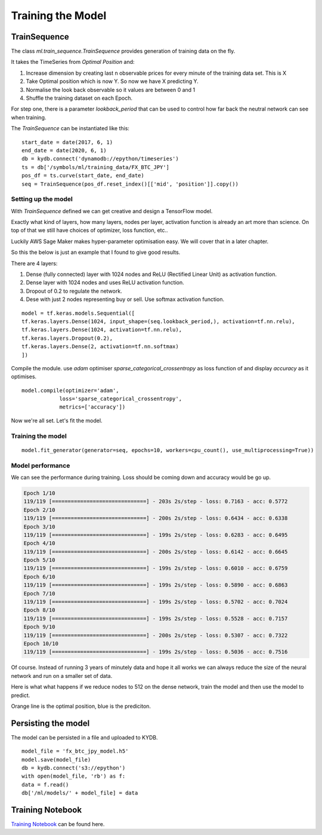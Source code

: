 Training the Model
==================

TrainSequence
-------------

The class `ml.train_sequence.TrainSequence` provides generation of training data on the fly.

It takes the TimeSeries from `Optimal Position` and:

1. Increase dimension by creating last n observable prices for every minute of the training data set. This is X
2. Take Optimal position which is now Y. So now we have X predicting Y.
3. Normalise the look back observable so it values are between 0 and 1
4. Shuffle the training dataset on each Epoch.

For step one, there is a parameter `lookback_period` that can be used to control how far back the neutral network
can see when training.

The `TrainSequence` can be instantiated like this:

::

    start_date = date(2017, 6, 1)
    end_date = date(2020, 6, 1)
    db = kydb.connect('dynamodb://epython/timeseries')
    ts = db['/symbols/ml/training_data/FX_BTC_JPY']
    pos_df = ts.curve(start_date, end_date)
    seq = TrainSequence(pos_df.reset_index()[['mid', 'position']].copy())

Setting up the model
^^^^^^^^^^^^^^^^^^^^

With `TrainSequence` defined we can get creative and design a TensorFlow model.

Exactly what kind of layers, how many layers, nodes per layer, activation function is
already an art more than science. On top of that we still have choices of
optimizer, loss function, etc..

Luckily AWS Sage Maker makes hyper-parameter optimisation easy.
We will cover that in a later chapter.

So this the below is just an example that I found to give good results.

There are 4 layers:

1. Dense (fully connected) layer with 1024 nodes and ReLU (Rectified Linear Unit) as activation function.
2. Dense layer with 1024 nodes and uses ReLU activation function.
3. Dropout of 0.2 to regulate the network.
4. Dese with just 2 nodes representing buy or sell. Use softmax activation function.

::

    model = tf.keras.models.Sequential([
    tf.keras.layers.Dense(1024, input_shape=(seq.lookback_period,), activation=tf.nn.relu),    
    tf.keras.layers.Dense(1024, activation=tf.nn.relu),  
    tf.keras.layers.Dropout(0.2),
    tf.keras.layers.Dense(2, activation=tf.nn.softmax)
    ])

Compile the module. use `adam` optimiser `sparse_categorical_crossentropy` as loss function of
and display `accuracy` as it optimises.

::

    model.compile(optimizer='adam',
                loss='sparse_categorical_crossentropy',
                metrics=['accuracy'])              

Now we're all set. Let's fit the model.

Training the model
^^^^^^^^^^^^^^^^^^

::

    model.fit_generator(generator=seq, epochs=10, workers=cpu_count(), use_multiprocessing=True))

Model performance
^^^^^^^^^^^^^^^^^

We can see the performance during training. Loss should be coming down
and accuracy would be go up.

.. code-block:: console

    Epoch 1/10
    119/119 [==============================] - 203s 2s/step - loss: 0.7163 - acc: 0.5772
    Epoch 2/10
    119/119 [==============================] - 200s 2s/step - loss: 0.6434 - acc: 0.6338
    Epoch 3/10
    119/119 [==============================] - 199s 2s/step - loss: 0.6283 - acc: 0.6495
    Epoch 4/10
    119/119 [==============================] - 200s 2s/step - loss: 0.6142 - acc: 0.6645
    Epoch 5/10
    119/119 [==============================] - 199s 2s/step - loss: 0.6010 - acc: 0.6759
    Epoch 6/10
    119/119 [==============================] - 199s 2s/step - loss: 0.5890 - acc: 0.6863
    Epoch 7/10
    119/119 [==============================] - 199s 2s/step - loss: 0.5702 - acc: 0.7024
    Epoch 8/10
    119/119 [==============================] - 199s 2s/step - loss: 0.5528 - acc: 0.7157
    Epoch 9/10
    119/119 [==============================] - 200s 2s/step - loss: 0.5307 - acc: 0.7322
    Epoch 10/10
    119/119 [==============================] - 199s 2s/step - loss: 0.5036 - acc: 0.7516

Of course. Instead of running 3 years of minutely data and hope it all works we can always reduce
the size of the neural network and run on a smaller set of data.

Here is what what happens if we reduce nodes to 512 on the dense network,
train the model and then use the model to predict.

Orange line is the optimal position, blue is the prediciton.

.. image:: ../_static/images/trade_position_prediction.PNG

Persisting the model 
--------------------

The model can be persisted in a file and uploaded to KYDB.

::

    model_file = 'fx_btc_jpy_model.h5'
    model.save(model_file)
    db = kydb.connect('s3://epython')
    with open(model_file, 'rb') as f:
    data = f.read()
    db['/ml/models/' + model_file] = data

Training Notebook
-----------------

`Training Notebook <../_static/notebooks/Training.html>`_ can be found here.
